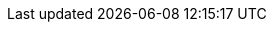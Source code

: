 ////
Explanations
Write an explanation when you need to provide context, discuss design decisions, or clarify a complex concept. This is about building a deeper understanding of the "why."

When to write one: To explain the architecture of a new service, the trade-offs of a protocol decision, or the theory behind an algorithm.

Think: An architecture design record (ADR) or a conceptual overview.
////

////
Setup example:

:repo-name: agentic-layer/agent-gateway-krakend-operator

== Explanation ({repo-name})

TBD
////